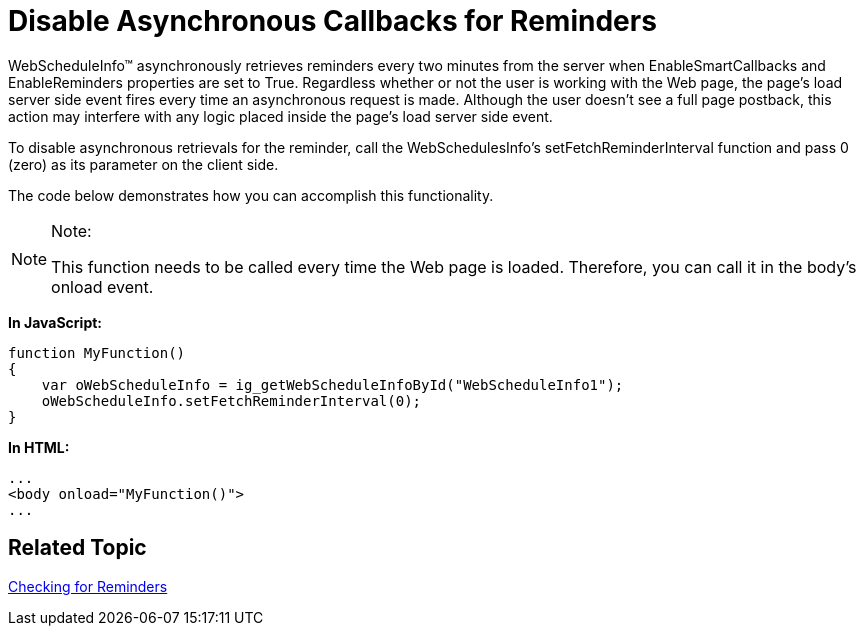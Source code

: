 ﻿////

|metadata|
{
    "name": "webscheduleinfo-disable-asynchronous-callbacks-for-reminders",
    "controlName": ["WebScheduleInfo"],
    "tags": [],
    "guid": "{07A959D2-8C32-41F8-8826-95E435AE59AB}",  
    "buildFlags": [],
    "createdOn": "2007-10-04T16:27:07Z"
}
|metadata|
////

= Disable Asynchronous Callbacks for Reminders

WebScheduleInfo™ asynchronously retrieves reminders every two minutes from the server when EnableSmartCallbacks and EnableReminders properties are set to True. Regardless whether or not the user is working with the Web page, the page's load server side event fires every time an asynchronous request is made. Although the user doesn't see a full page postback, this action may interfere with any logic placed inside the page's load server side event.

To disable asynchronous retrievals for the reminder, call the WebSchedulesInfo's setFetchReminderInterval function and pass 0 (zero) as its parameter on the client side.

The code below demonstrates how you can accomplish this functionality.

.Note:
[NOTE]
====
This function needs to be called every time the Web page is loaded. Therefore, you can call it in the body's onload event.
====

*In JavaScript:*

----
function MyFunction()
{
    var oWebScheduleInfo = ig_getWebScheduleInfoById("WebScheduleInfo1");
    oWebScheduleInfo.setFetchReminderInterval(0);     
}
----

*In HTML:*

----
...
<body onload="MyFunction()">
...
----

== Related Topic

link:webschedule-checking-for-reminders.html[Checking for Reminders]